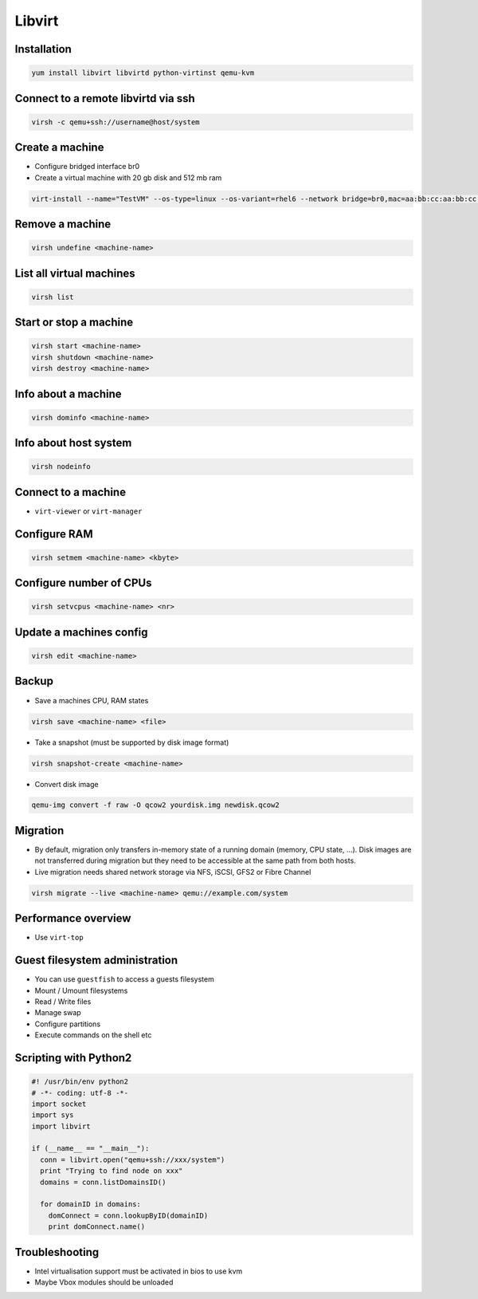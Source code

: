#######
Libvirt
#######

Installation
============

.. code-block:: bash

  yum install libvirt libvirtd python-virtinst qemu-kvm

Connect to a remote libvirtd via ssh
====================================

.. code-block:: bash

  virsh -c qemu+ssh://username@host/system

  
Create a machine
================

* Configure bridged interface br0
* Create a virtual machine with 20 gb disk and 512 mb ram

.. code-block:: bash

  virt-install --name="TestVM" --os-type=linux --os-variant=rhel6 --network bridge=br0,mac=aa:bb:cc:aa:bb:cc --ram=512 --disk path=test-vm.img,size=20 --pxe
  
Remove a machine
================

.. code-block:: bash

  virsh undefine <machine-name>
  
  
List all virtual machines
=========================

.. code-block:: bash

  virsh list

Start or stop a machine
=======================

.. code-block:: bash

  virsh start <machine-name>
  virsh shutdown <machine-name>
  virsh destroy <machine-name>


Info about a machine
====================

.. code-block:: bash

  virsh dominfo <machine-name>

  
Info about host system
======================

.. code-block:: bash

  virsh nodeinfo

Connect to a machine
====================

* ``virt-viewer`` or ``virt-manager``

  
Configure RAM
==============

.. code-block:: bash

  virsh setmem <machine-name> <kbyte>

Configure number of CPUs
========================

.. code-block:: bash

  virsh setvcpus <machine-name> <nr>

  
Update a machines config
========================

.. code-block:: bash

  virsh edit <machine-name>


Backup
======

* Save a machines CPU, RAM states

.. code-block:: bash

  virsh save <machine-name> <file>

* Take a snapshot (must be supported by disk image format)

.. code-block:: bash

  virsh snapshot-create <machine-name>
  
* Convert disk image

.. code-block:: bash

  qemu-img convert -f raw -O qcow2 yourdisk.img newdisk.qcow2

  
Migration
=========

* By default, migration only transfers in-memory state of a running domain (memory, CPU state, ...). Disk images are not transferred during migration but they need to be accessible at the same path from both hosts.
* Live migration needs shared network storage via NFS, iSCSI, GFS2 or Fibre Channel

.. code-block:: bash

  virsh migrate --live <machine-name> qemu://example.com/system


Performance overview
=====================

* Use ``virt-top``


Guest filesystem administration
===============================

* You can use ``guestfish`` to access a guests filesystem
* Mount / Umount filesystems
* Read / Write files
* Manage swap
* Configure partitions
* Execute commands on the shell etc


Scripting with Python2
======================

.. code-block:: python

  #! /usr/bin/env python2
  # -*- coding: utf-8 -*-
  import socket
  import sys
  import libvirt

  if (__name__ == "__main__"):
    conn = libvirt.open("qemu+ssh://xxx/system")
    print "Trying to find node on xxx"
    domains = conn.listDomainsID()

    for domainID in domains:
      domConnect = conn.lookupByID(domainID)
      print domConnect.name()


Troubleshooting
===============

* Intel virtualisation support must be activated in bios to use kvm
* Maybe Vbox modules should be unloaded
